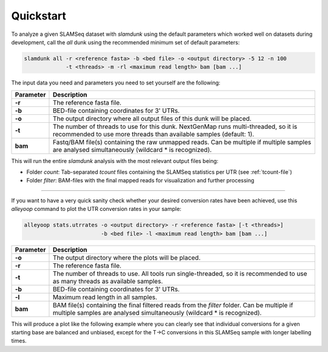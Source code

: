 Quickstart
==========

To analyze a given SLAMSeq dataset with *slamdunk* using the default parameters which worked well on datasets during development,
call the *all* dunk using the recommended minimum set of default parameters:

.. code:: bash

    slamdunk all -r <reference fasta> -b <bed file> -o <output directory> -5 12 -n 100
                 -t <threads> -m -rl <maximum read length> bam [bam ...]
                 
The input data you need and parameters you need to set yourself are the following:
                 
=========  ==========================================================================================================================================================
Parameter  Description
=========  ==========================================================================================================================================================
**-r**     The reference fasta file.
**-b**     BED-file containing coordinates for 3' UTRs.
**-o**     The output directory where all output files of this dunk will be placed.
**-t**     The number of threads to use for this dunk. NextGenMap runs multi-threaded, so it is recommended to use more threads than available samples (default: 1).
**bam**    Fastq/BAM file(s) containing the raw unmapped reads. Can be multiple if multiple samples are analysed simultaneously (wildcard * is recognized).
=========  ==========================================================================================================================================================

This will run the entire *slamdunk* analysis with the most relevant output files being:

* Folder *count*: Tab-separated *tcount* files containing the SLAMSeq statistics per UTR (see :ref:`tcount-file`)
* Folder *filter*: BAM-files with the final mapped reads for visualization and further processing

------------------------------------------------------

If you want to have a very quick sanity check whether your desired conversion rates have been achieved, use this *alleyoop* command
to plot the UTR conversion rates in your sample:

.. code:: bash

   alleyoop stats.utrrates -o <output directory> -r <reference fasta> [-t <threads>]
                           -b <bed file> -l <maximum read length> bam [bam ...]
                

=========  =====================================================================================================================================================================
Parameter  Description
=========  =====================================================================================================================================================================
**-o**     The output directory where the plots will be placed.
**-r**     The reference fasta file.
**-t**     The number of threads to use. All tools run single-threaded, so it is recommended to use as many threads as available samples.
**-b**     BED-file containing coordinates for 3' UTRs.
**-l**     Maximum read length in all samples.
**bam**    BAM file(s) containing the final filtered reads from the *filter* folder. Can be multiple if multiple samples are analysed simultaneously (wildcard * is recognized).
=========  =====================================================================================================================================================================

This will produce a plot like the following example where you can clearly see that individual conversions for a given starting base are balanced and unbiased,
except for the T->C conversions in this SLAMSeq sample with longer labelling times. 

.. .. image:: img/stats.utrrates.png
..   :width: 600px